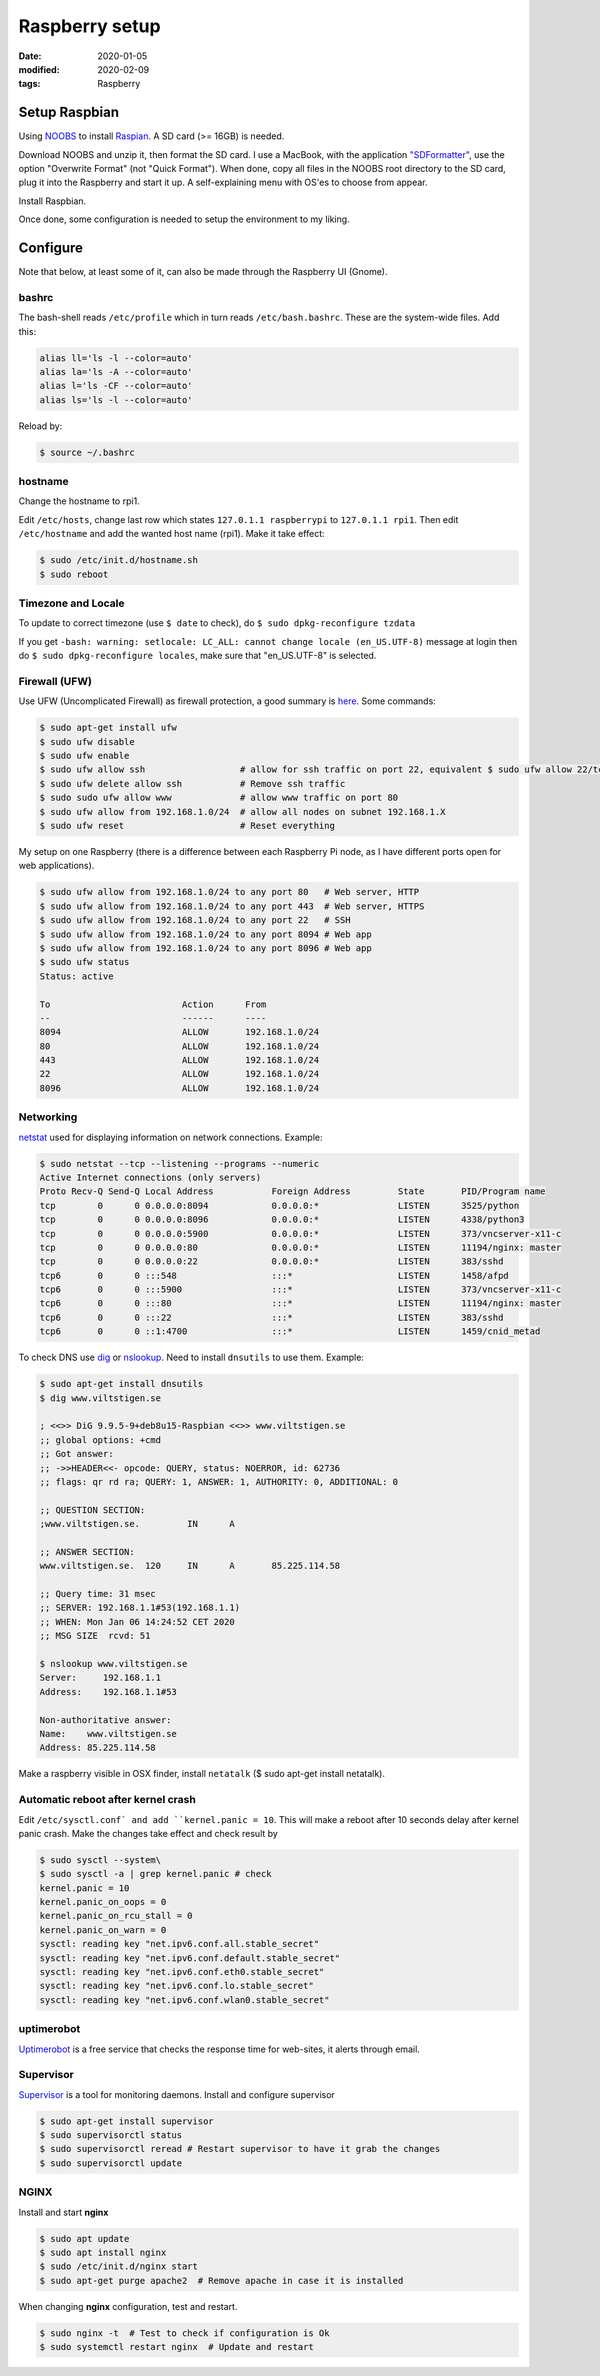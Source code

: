 Raspberry setup
***************

:date: 2020-01-05
:modified: 2020-02-09
:tags: Raspberry

Setup Raspbian
==============
Using `NOOBS <https://www.raspberrypi.org/downloads/noobs/>`_ to install
`Raspian <https://www.raspbian.org/RaspbianAbout>`_. A SD card (>= 16GB) is needed.

Download NOOBS and unzip it, then format the SD card. I use a MacBook, with the
application `"SDFormatter" <https://www.sdcard.org/downloads/index.html>`_, use the option "Overwrite Format"
(not "Quick Format"). When done, copy all files in the NOOBS root directory to the SD card, plug it into the Raspberry
and start it up. A self-explaining menu with OS'es to choose from appear.

Install Raspbian.

Once done, some configuration is needed to setup the environment to my liking.

Configure
=========
Note that below, at least some of it, can also be made through the Raspberry UI (Gnome).

bashrc
######
The bash-shell reads ``/etc/profile`` which in turn reads ``/etc/bash.bashrc``. These are the system-wide files.
Add this:

.. code-block:: bash

    alias ll='ls -l --color=auto'
    alias la='ls -A --color=auto'
    alias l='ls -CF --color=auto'
    alias ls='ls -l --color=auto'

Reload by:

.. code-block:: bash

    $ source ~/.bashrc

hostname
########
Change the hostname to rpi1.

Edit ``/etc/hosts``, change last row which states ``127.0.1.1 raspberrypi`` to ``127.0.1.1 rpi1``.
Then edit ``/etc/hostname`` and add the wanted host name (rpi1).
Make it take effect:

.. code-block:: bash

    $ sudo /etc/init.d/hostname.sh
    $ sudo reboot

Timezone and Locale
###################
To update to correct timezone (use ``$ date`` to check), do ``$ sudo dpkg-reconfigure tzdata``

If you get ``-bash: warning: setlocale: LC_ALL: cannot change locale (en_US.UTF-8)`` message at login then
do ``$ sudo dpkg-reconfigure locales``, make sure that "en_US.UTF-8" is selected.

Firewall (UFW)
##############
Use UFW (Uncomplicated Firewall) as firewall protection, a good summary is `here <https://www.digitalocean.com/community/tutorials/how-to-setup-a-firewall-with-ufw-on-an-ubuntu-and-debian-cloud-server>`_.
Some commands:

.. code-block:: bash

    $ sudo apt-get install ufw
    $ sudo ufw disable
    $ sudo ufw enable
    $ sudo ufw allow ssh                  # allow for ssh traffic on port 22, equivalent $ sudo ufw allow 22/tcp
    $ sudo ufw delete allow ssh           # Remove ssh traffic
    $ sudo sudo ufw allow www             # allow www traffic on port 80
    $ sudo ufw allow from 192.168.1.0/24  # allow all nodes on subnet 192.168.1.X
    $ sudo ufw reset                      # Reset everything

My setup on one Raspberry (there is a difference between each Raspberry Pi node, as I have different ports open for web
applications).

.. code-block:: bash

    $ sudo ufw allow from 192.168.1.0/24 to any port 80   # Web server, HTTP
    $ sudo ufw allow from 192.168.1.0/24 to any port 443  # Web server, HTTPS
    $ sudo ufw allow from 192.168.1.0/24 to any port 22   # SSH
    $ sudo ufw allow from 192.168.1.0/24 to any port 8094 # Web app
    $ sudo ufw allow from 192.168.1.0/24 to any port 8096 # Web app
    $ sudo ufw status
    Status: active

    To                         Action      From
    --                         ------      ----
    8094                       ALLOW       192.168.1.0/24
    80                         ALLOW       192.168.1.0/24
    443                        ALLOW       192.168.1.0/24
    22                         ALLOW       192.168.1.0/24
    8096                       ALLOW       192.168.1.0/24

Networking
##########
`netstat <https://en.wikipedia.org/wiki/Netstat>`_ used for displaying information on network connections. Example:

.. code-block:: bash

    $ sudo netstat --tcp --listening --programs --numeric
    Active Internet connections (only servers)
    Proto Recv-Q Send-Q Local Address           Foreign Address         State       PID/Program name
    tcp        0      0 0.0.0.0:8094            0.0.0.0:*               LISTEN      3525/python
    tcp        0      0 0.0.0.0:8096            0.0.0.0:*               LISTEN      4338/python3
    tcp        0      0 0.0.0.0:5900            0.0.0.0:*               LISTEN      373/vncserver-x11-c
    tcp        0      0 0.0.0.0:80              0.0.0.0:*               LISTEN      11194/nginx: master
    tcp        0      0 0.0.0.0:22              0.0.0.0:*               LISTEN      383/sshd
    tcp6       0      0 :::548                  :::*                    LISTEN      1458/afpd
    tcp6       0      0 :::5900                 :::*                    LISTEN      373/vncserver-x11-c
    tcp6       0      0 :::80                   :::*                    LISTEN      11194/nginx: master
    tcp6       0      0 :::22                   :::*                    LISTEN      383/sshd
    tcp6       0      0 ::1:4700                :::*                    LISTEN      1459/cnid_metad

To check DNS use `dig <https://en.wikipedia.org/wiki/Dig_(command)>`_ or
`nslookup <https://en.wikipedia.org/wiki/Nslookup>`_. Need to install ``dnsutils`` to use them. Example:

.. code-block:: bash

    $ sudo apt-get install dnsutils
    $ dig www.viltstigen.se

    ; <<>> DiG 9.9.5-9+deb8u15-Raspbian <<>> www.viltstigen.se
    ;; global options: +cmd
    ;; Got answer:
    ;; ->>HEADER<<- opcode: QUERY, status: NOERROR, id: 62736
    ;; flags: qr rd ra; QUERY: 1, ANSWER: 1, AUTHORITY: 0, ADDITIONAL: 0

    ;; QUESTION SECTION:
    ;www.viltstigen.se.		IN	A

    ;; ANSWER SECTION:
    www.viltstigen.se.	120	IN	A	85.225.114.58

    ;; Query time: 31 msec
    ;; SERVER: 192.168.1.1#53(192.168.1.1)
    ;; WHEN: Mon Jan 06 14:24:52 CET 2020
    ;; MSG SIZE  rcvd: 51

    $ nslookup www.viltstigen.se
    Server:     192.168.1.1
    Address:    192.168.1.1#53

    Non-authoritative answer:
    Name:    www.viltstigen.se
    Address: 85.225.114.58

Make a raspberry visible in OSX finder, install ``netatalk`` ($ sudo apt-get install netatalk).

Automatic reboot after kernel crash
###################################
Edit ``/etc/sysctl.conf` and add ``kernel.panic = 10``.
This will make a reboot after 10 seconds delay after kernel panic crash. Make the changes take effect and check result
by

.. code-block:: bash

    $ sudo sysctl --system\
    $ sudo sysctl -a | grep kernel.panic # check
    kernel.panic = 10
    kernel.panic_on_oops = 0
    kernel.panic_on_rcu_stall = 0
    kernel.panic_on_warn = 0
    sysctl: reading key "net.ipv6.conf.all.stable_secret"
    sysctl: reading key "net.ipv6.conf.default.stable_secret"
    sysctl: reading key "net.ipv6.conf.eth0.stable_secret"
    sysctl: reading key "net.ipv6.conf.lo.stable_secret"
    sysctl: reading key "net.ipv6.conf.wlan0.stable_secret"

uptimerobot
###########
`Uptimerobot <https://uptimerobot.com/>`_ is a free service that checks the response time for web-sites,
it alerts through email.

Supervisor
##########
`Supervisor <http://supervisord.org/>`_ is a tool for monitoring daemons. Install and configure supervisor

.. code-block:: bash

    $ sudo apt-get install supervisor
    $ sudo supervisorctl status
    $ sudo supervisorctl reread # Restart supervisor to have it grab the changes
    $ sudo supervisorctl update

NGINX
#####

Install and start **nginx**

.. code-block:: bash

    $ sudo apt update
    $ sudo apt install nginx
    $ sudo /etc/init.d/nginx start
    $ sudo apt-get purge apache2  # Remove apache in case it is installed

When changing **nginx** configuration, test and restart.

.. code-block:: bash

    $ sudo nginx -t  # Test to check if configuration is Ok
    $ sudo systemctl restart nginx  # Update and restart